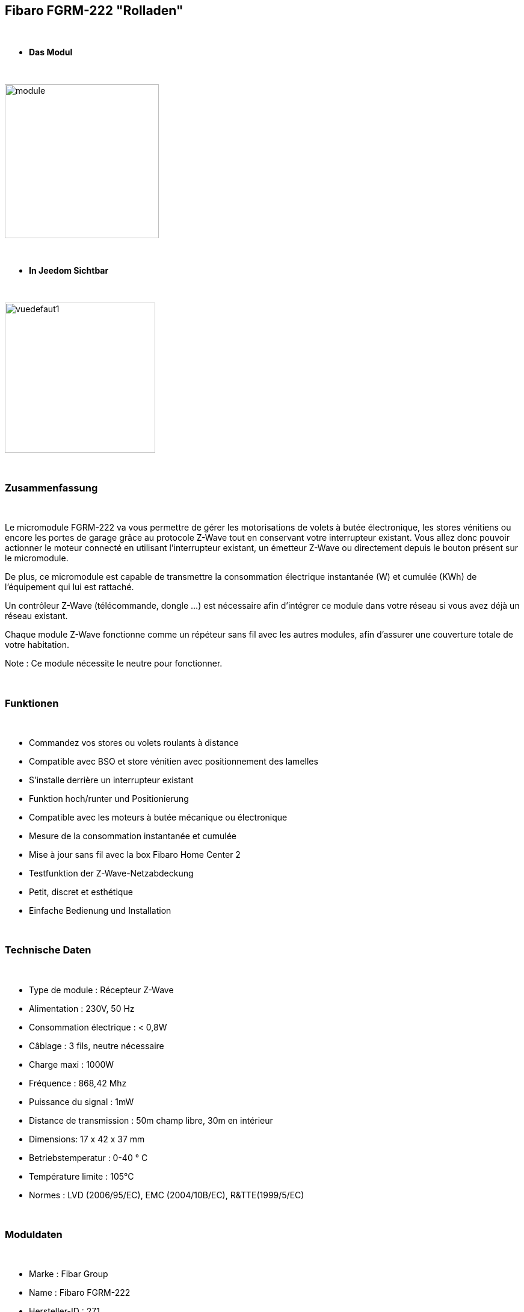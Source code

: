 == Fibaro FGRM-222 "Rolladen"

{nbsp} +


* *Das Modul*

{nbsp} +

image::../images/fibaro.fgrm222/module.jpg[width=256,align="center"]

{nbsp} +

* *In Jeedom Sichtbar*

{nbsp} +


image::../images/fibaro.fgrm222/vuedefaut1.jpg[width=250,align="center"]

{nbsp} +

=== Zusammenfassung

{nbsp} +

Le micromodule FGRM-222 va vous permettre de gérer les motorisations de volets à butée électronique, les stores vénitiens ou encore les portes de garage grâce au protocole Z-Wave tout en conservant votre interrupteur existant. Vous allez donc pouvoir actionner le moteur connecté en utilisant l'interrupteur existant, un émetteur Z-Wave ou directement depuis le bouton présent sur le micromodule.

De plus, ce micromodule est capable de transmettre la consommation électrique instantanée (W) et cumulée (KWh) de l'équipement qui lui est rattaché.

Un contrôleur Z-Wave (télécommande, dongle ...) est nécessaire afin d'intégrer ce module dans votre réseau si vous avez déjà un réseau existant.

Chaque module Z-Wave fonctionne comme un répéteur sans fil avec les autres modules, afin d'assurer une couverture totale de votre habitation.

Note : Ce module nécessite le neutre pour fonctionner.

{nbsp} +


=== Funktionen

{nbsp} +

* Commandez vos stores ou volets roulants à distance
* Compatible avec BSO et store vénitien avec positionnement des lamelles
* S'installe derrière un interrupteur existant
* Funktion hoch/runter und Positionierung
* Compatible avec les moteurs à butée mécanique ou électronique
* Mesure de la consommation instantanée et cumulée
* Mise à jour sans fil avec la box Fibaro Home Center 2
* Testfunktion der Z-Wave-Netzabdeckung
* Petit, discret et esthétique
* Einfache Bedienung und Installation


{nbsp} +

=== Technische Daten

{nbsp} +

* Type de module : Récepteur Z-Wave
* Alimentation : 230V, 50 Hz
* Consommation électrique : < 0,8W
* Câblage : 3 fils, neutre nécessaire
* Charge maxi : 1000W
* Fréquence : 868,42 Mhz
* Puissance du signal : 1mW
* Distance de transmission : 50m champ libre, 30m en intérieur
* Dimensions: 17 x 42 x 37 mm
* Betriebstemperatur : 0-40 ° C
* Température limite : 105°C
* Normes : LVD (2006/95/EC), EMC (2004/10B/EC), R&TTE(1999/5/EC)


{nbsp} +

=== Moduldaten

{nbsp} +

* Marke : Fibar Group
* Name : Fibaro FGRM-222
* Hersteller-ID : 271
* Produkttyp : 769
* Produkt-ID : 4097

{nbsp} +

=== Konfiguration

{nbsp} +

Pour configurer le plugin OpenZwave et savoir comment mettre Jeedom en inclusion référez-vous à cette link:https://jeedom.fr/doc/documentation/plugins/openzwave/fr_FR/openzwave.html[documentation].

{nbsp} +

[icon="../images/plugin/important.png"]
[IMPORTANT]
Pour mettre ce module en mode inclusion il faut appuyer 3 fois sur le bouton d'inclusion, conformément à sa documentation papier.

{nbsp} +

image::../images/fibaro.fgrm222/inclusion.jpg[width=250,align="center"]

{nbsp} +

[underline]#Einmal Includiert, sollten Sie folgendes erhalten :#

{nbsp} +

image::../images/fibaro.fgrm222/information.jpg[Plugin Zwave,align="center"]

{nbsp} +

==== Befehle

{nbsp} +


Nachdem das Modul erkannt wurde, werden die zugeordneten Modul-Befehle verfügbar sein.

{nbsp} +


image::../images/fibaro.fgrm222/commandes.jpg[Commandes,align="center"]
image::../images/fibaro.fgrm222/commandes2.jpg[Commandes,align="center"]

{nbsp} +


[underline]#Hier ist die Liste der Befehle :#

{nbsp} +


* Etat : C'est la commande qui permet de connaître la position de votre volet
* Positionnement : C'est la commande qui permet de définir le pourcentage d'ouverture
* Up : C'est la commande qui permet d'ouvrir complétement le volet
* Down : C'est la commande qui permet de fermer complétement le volet
* Rafraichir : C'est la commande qui permet de redemander la position du volet
* Puissance : Commande permettant d'avoir la consommation du module
* Consommation : Commande permettant de connaître la puissance instantanée utilisée par le module
* STOP : Commande pour stopper le mouvement du volet
* STOP BSO : Commande pour stopper le mouvement (en mode lamelle orientable)
* Incliner : Permet d'incliner les lamelles (mode lamelle orientable)
* Décliner : Permet de décliner les lamelles (mode lamelle orientable)
* Pas : Permet de définir le pas pour un appui sur Décliner ou Incliner

{nbsp} +

==== Modulkonfiguration

{nbsp} +

Wenn Sie später die Konfiguration des Moduls gemäß Ihrer Funktion durchführen wollen, 
erfolgt das in Jeedom über die Schaltfläche "Konfiguration“, des OpenZwave Plugin.

{nbsp} +


image::../images/plugin/bouton_configuration.jpg[Configuration plugin Zwave,align="center"]

{nbsp} +


[underline]#Sie werden auf diese Seite kommen# (nach einem Klick auf die Registerkarte Parameter)

{nbsp} +



image::../images/fibaro.fgrm222/config1.jpg[Config1,align="center"]
image::../images/fibaro.fgrm222/config2.jpg[Config2,align="center"]
image::../images/fibaro.fgrm222/config3.jpg[Config3,align="center"]
image::../images/fibaro.fgrm222/config4.jpg[Config4,align="center"]

{nbsp} +


[underline]#Parameterdetails :#

{nbsp} +



* 1: permet de bloquer le module (pour figer un volet) (dasn le cas d'un appui sur un interrupteur)
* 2 : Das gleiche aber für Zwave Befehle
* 3: type de rapports (classique ou fibar)
* 10: mode de fonctionnement (store venitien, volet etc...)
* 12: durée d'un tour complet (en mode store venitien)
* 13: permet de choisir quand les lamelles doivent revenir à leur précédente position
* 14: permet de choisir le type d'interrupteur
* 17: permet de choisir combien de temps après la limite définit en 18 le volet s'arrete
* 18: puissance de sécurité pour le moteur
* 22: NA
* 29: permet de calibrer le volet
* 30 à 35: permet de définir le comportement du module face aux différentes alarmes zwave
* 40: delta de puissance pour déclencher une remontée d'infos (même en dehors de la période définie en 42)
* 42: période de remontée d'infos
* 43: delta d'énergie pour déclencher une remontée d'infos (même en dehors de la période définie en 42)
* 44: permet de choisir si oui ou non la consommation et puissance doit prendre en compte celle du module lui même
* 50: permet de choisir si le module doit envoyer les infos aux noeuds en association en mode scene ou en mode association

{nbsp} +

==== Gruppen

{nbsp} +

Dieses Modul hat 3 Assoziationsgruppen, nur die dritte ist unerlässlich.

{nbsp} +


image::../images/fibaro.fgrm222/groupe.jpg[Groupe]

{nbsp} +


=== Gut zu wissen

{nbsp} +

==== Zurücksetzen

{nbsp} +

image::../images/fibaro.fgrm222/config5.jpg[Config5,align="center"]

{nbsp} +

Vous pouvez remettre à zéro votre compteur de consommation en cliquant sur ce bouton disponible dans l'onglet Système.

{nbsp} +

==== Wichtig

{nbsp} +

[icon="../images/plugin/important.png"]
[IMPORTANT]
Pour que le retour d'état fonctionne dans Jeedom, il est nécessaire de forcer l'étalonnage de l'équipement (paramètre 29 à "Oui") et le positionnement doit être actif (paramètre 10 aux valeurs "Active direct", "Active vénitien" ou "Active porte").

{nbsp} +

==== Visuelle Alternative

{nbsp} +


image::../images/fibaro.fgrm222/vuewidget.jpg[width=250,align="center"]

{nbsp} +


=== Wakeup (Aufweckzeit)

{nbsp} +

Pas de notion de wakeup sur ce module.

{nbsp} +


=== F.A.Q.

{nbsp} +


[panel,primary]
.Je veux remettre à 0 mon compteur de consommation comment faire.
--
Lesen Sie den Abschnitt "Zurücksetzen" dieser Doc.
--

{nbsp} +

#_@sarakha63_#